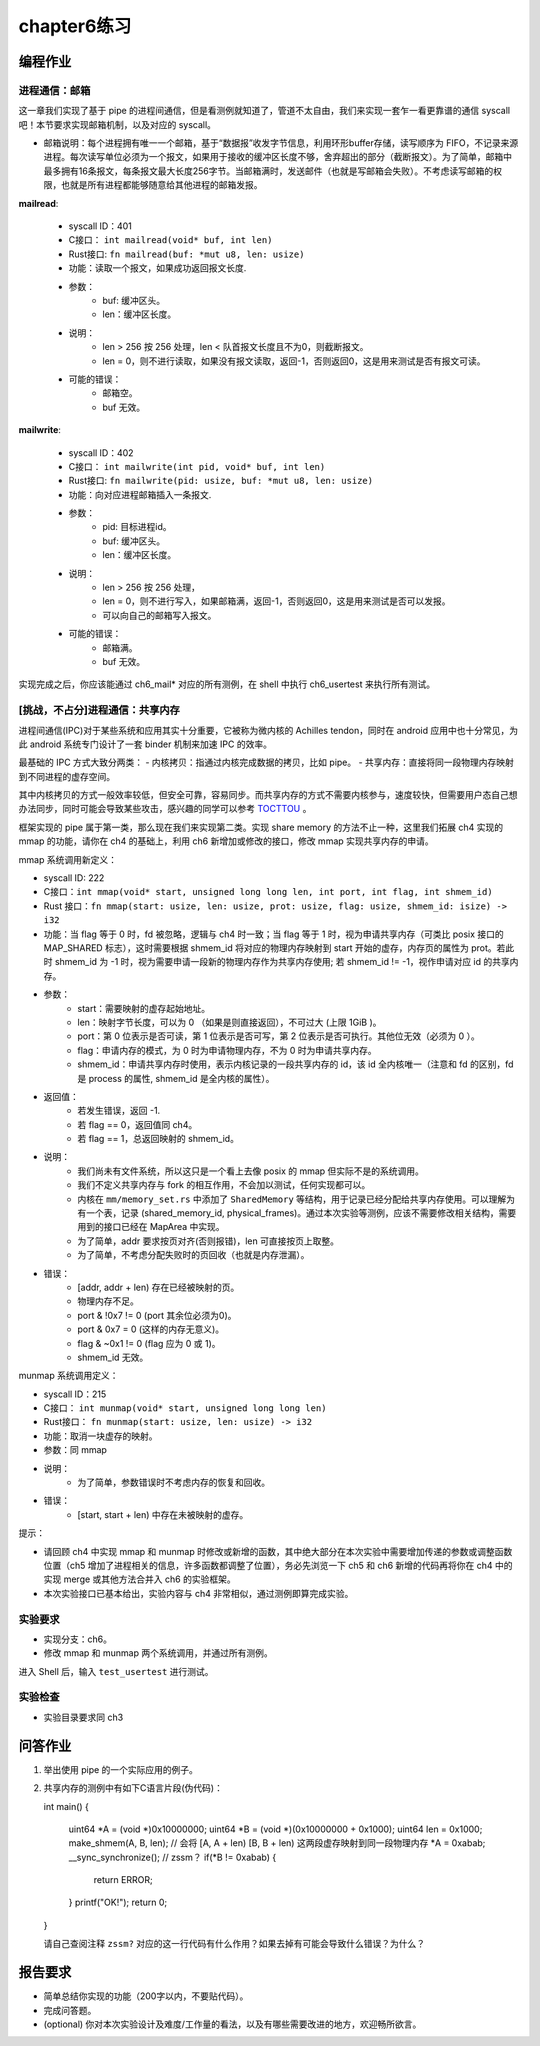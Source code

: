 chapter6练习
===========================================

编程作业
-------------------------------------------

进程通信：邮箱
+++++++++++++++++++++++++++++++++++++++++++

这一章我们实现了基于 pipe 的进程间通信，但是看测例就知道了，管道不太自由，我们来实现一套乍一看更靠谱的通信 syscall吧！本节要求实现邮箱机制，以及对应的 syscall。

- 邮箱说明：每个进程拥有唯一一个邮箱，基于“数据报”收发字节信息，利用环形buffer存储，读写顺序为 FIFO，不记录来源进程。每次读写单位必须为一个报文，如果用于接收的缓冲区长度不够，舍弃超出的部分（截断报文）。为了简单，邮箱中最多拥有16条报文，每条报文最大长度256字节。当邮箱满时，发送邮件（也就是写邮箱会失败）。不考虑读写邮箱的权限，也就是所有进程都能够随意给其他进程的邮箱发报。

**mailread**:

    * syscall ID：401
    * C接口： ``int mailread(void* buf, int len)``
    * Rust接口: ``fn mailread(buf: *mut u8, len: usize)``
    * 功能：读取一个报文，如果成功返回报文长度.
    * 参数：
        * buf: 缓冲区头。
        * len：缓冲区长度。
    * 说明：
        * len > 256 按 256 处理，len < 队首报文长度且不为0，则截断报文。
        * len = 0，则不进行读取，如果没有报文读取，返回-1，否则返回0，这是用来测试是否有报文可读。
    * 可能的错误：
        * 邮箱空。
        * buf 无效。

**mailwrite**:

    * syscall ID：402
    * C接口： ``int mailwrite(int pid, void* buf, int len)``
    * Rust接口: ``fn mailwrite(pid: usize, buf: *mut u8, len: usize)``
    * 功能：向对应进程邮箱插入一条报文.
    * 参数：
        * pid: 目标进程id。
        * buf: 缓冲区头。
        * len：缓冲区长度。
    * 说明：
        * len > 256 按 256 处理，
        * len = 0，则不进行写入，如果邮箱满，返回-1，否则返回0，这是用来测试是否可以发报。
        * 可以向自己的邮箱写入报文。
    * 可能的错误：
        * 邮箱满。
        * buf 无效。
  
实现完成之后，你应该能通过 ch6_mail* 对应的所有测例，在 shell 中执行 ch6_usertest 来执行所有测试。

[挑战，不占分]进程通信：共享内存
+++++++++++++++++++++++++++++++++++++++++++++

进程间通信(IPC)对于某些系统和应用其实十分重要，它被称为微内核的 Achilles tendon，同时在 android 应用中也十分常见，为此 android 系统专门设计了一套 binder 机制来加速 IPC 的效率。

最基础的 IPC 方式大致分两类：
- 内核拷贝：指通过内核完成数据的拷贝，比如 pipe。
- 共享内存：直接将同一段物理内存映射到不同进程的虚存空间。

其中内核拷贝的方式一般效率较低，但安全可靠，容易同步。而共享内存的方式不需要内核参与，速度较快，但需要用户态自己想办法同步，同时可能会导致某些攻击，感兴趣的同学可以参考 `TOCTTOU <https://en.wikipedia.org/wiki/TOCTTOU>`_ 。

框架实现的 pipe 属于第一类，那么现在我们来实现第二类。实现 share memory 的方法不止一种，这里我们拓展 ch4 实现的 mmap 的功能，请你在 ch4 的基础上，利用 ch6 新增加或修改的接口，修改 mmap 实现共享内存的申请。

mmap 系统调用新定义：

- syscall ID: 222
- C接口：``int mmap(void* start, unsigned long long len, int port, int flag, int shmem_id)``
- Rust 接口：``fn mmap(start: usize, len: usize, prot: usize, flag: usize, shmem_id: isize) -> i32``
- 功能：当 flag 等于 0 时，fd 被忽略，逻辑与 ch4 时一致；当 flag 等于 1 时，视为申请共享内存（可类比 posix 接口的 MAP_SHARED 标志），这时需要根据 shmem_id 将对应的物理内存映射到 start 开始的虚存，内存页的属性为 prot。若此时 shmem_id 为 -1 时，视为需要申请一段新的物理内存作为共享内存使用; 若 shmem_id != -1，视作申请对应 id 的共享内存。
- 参数：
    - start：需要映射的虚存起始地址。
    - len：映射字节长度，可以为 0 （如果是则直接返回），不可过大 (上限 1GiB )。
    - port：第 0 位表示是否可读，第 1 位表示是否可写，第 2 位表示是否可执行。其他位无效（必须为 0 ）。
    - flag：申请内存的模式，为 0 时为申请物理内存，不为 0 时为申请共享内存。
    - shmem_id：申请共享内存时使用，表示内核记录的一段共享内存的 id，该 id 全内核唯一（注意和 fd 的区别，fd 是 process 的属性, shmem_id 是全内核的属性）。
- 返回值：
    - 若发生错误，返回 -1.
    - 若 flag == 0，返回值同 ch4。
    - 若 flag == 1，总返回映射的 shmem_id。
- 说明：
    - 我们尚未有文件系统，所以这只是一个看上去像 posix 的 mmap 但实际不是的系统调用。
    - 我们不定义共享内存与 fork 的相互作用，不会加以测试，任何实现都可以。
    - 内核在 ``mm/memory_set.rs`` 中添加了 ``SharedMemory`` 等结构，用于记录已经分配给共享内存使用。可以理解为有一个表，记录 (shared_memory_id, physical_frames)。通过本次实验等测例，应该不需要修改相关结构，需要用到的接口已经在 MapArea 中实现。
    - 为了简单，addr 要求按页对齐(否则报错)，len 可直接按页上取整。
    - 为了简单，不考虑分配失败时的页回收（也就是内存泄漏）。
- 错误：
    - [addr, addr + len) 存在已经被映射的页。
    - 物理内存不足。
    - port & !0x7 != 0 (port 其余位必须为0)。
    - port & 0x7 = 0 (这样的内存无意义)。
    - flag & ~0x1 != 0 (flag 应为 0 或 1)。
    - shmem_id 无效。

munmap 系统调用定义：

- syscall ID：215
- C接口： ``int munmap(void* start, unsigned long long len)``
- Rust接口： ``fn munmap(start: usize, len: usize) -> i32``
- 功能：取消一块虚存的映射。
- 参数：同 mmap
- 说明：
    - 为了简单，参数错误时不考虑内存的恢复和回收。
- 错误：
    - [start, start + len) 中存在未被映射的虚存。

提示：

- 请回顾 ch4 中实现 mmap 和 munmap 时修改或新增的函数，其中绝大部分在本次实验中需要增加传递的参数或调整函数位置（ch5 增加了进程相关的信息，许多函数都调整了位置），务必先浏览一下 ch5 和 ch6 新增的代码再将你在 ch4 中的实现 merge 或其他方法合并入 ch6 的实验框架。
- 本次实验接口已基本给出，实验内容与 ch4 非常相似，通过测例即算完成实验。

实验要求
+++++++++++++++++++++++++++++++++++++++++++++

- 实现分支：ch6。
- 修改 mmap 和 munmap 两个系统调用，并通过所有测例。

进入 Shell 后，输入 ``test_usertest`` 进行测试。

实验检查
++++++++++++++++++++++++++++++++++++++++++++++

- 实验目录要求同 ch3

问答作业
-------------------------------------------

(1) 举出使用 pipe 的一个实际应用的例子。

(2) 共享内存的测例中有如下C语言片段(伪代码)：

    .. code-block:: c 

    int main()
    {
        uint64 *A = (void *)0x10000000;
        uint64 *B = (void *)(0x10000000 + 0x1000);
        uint64 len = 0x1000;
        make_shmem(A, B, len); // 会将 [A, A + len) [B, B + len) 这两段虚存映射到同一段物理内存
        *A = 0xabab;
        __sync_synchronize();  // zssm？
        if(*B != 0xabab) {
            return ERROR;
        }
        printf("OK!");
        return 0;
    }

    请自己查阅注释 ``zssm?`` 对应的这一行代码有什么作用？如果去掉有可能会导致什么错误？为什么？


报告要求
---------------------------------------

- 简单总结你实现的功能（200字以内，不要贴代码）。
- 完成问答题。
- (optional) 你对本次实验设计及难度/工作量的看法，以及有哪些需要改进的地方，欢迎畅所欲言。